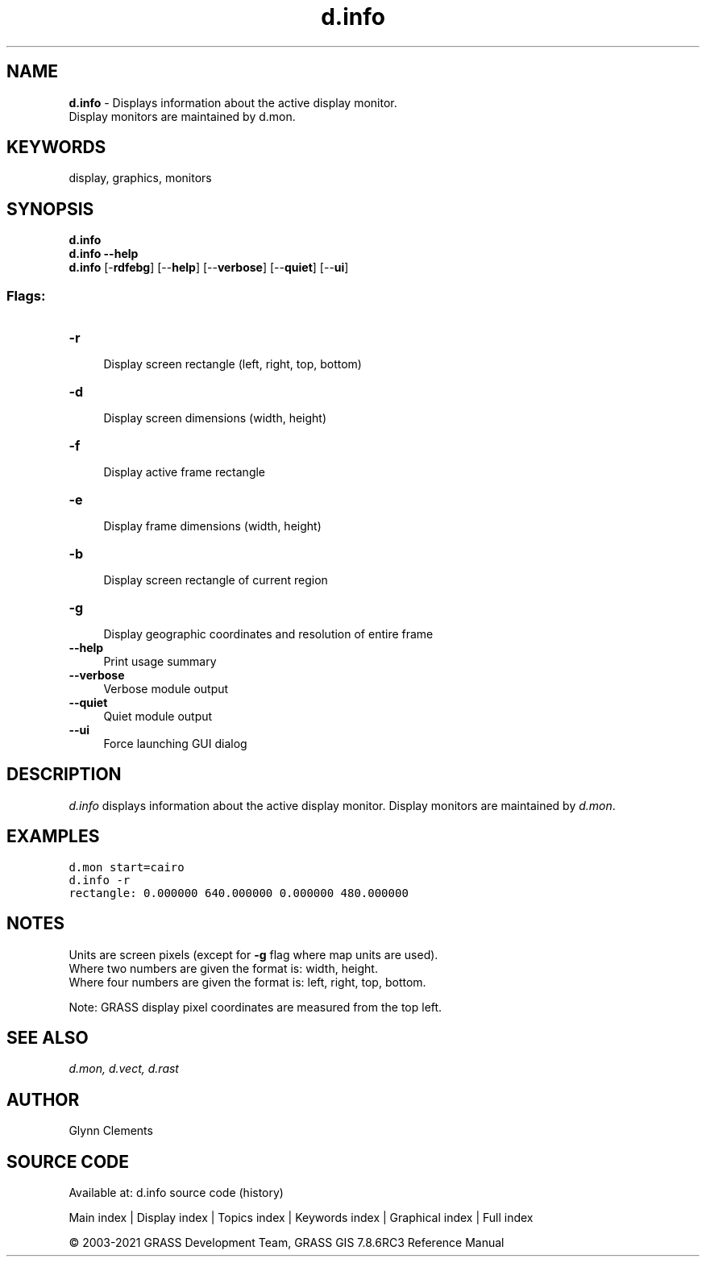 .TH d.info 1 "" "GRASS 7.8.6RC3" "GRASS GIS User's Manual"
.SH NAME
\fI\fBd.info\fR\fR  \- Displays information about the active display monitor.
.br
Display monitors are maintained by d.mon.
.SH KEYWORDS
display, graphics, monitors
.SH SYNOPSIS
\fBd.info\fR
.br
\fBd.info \-\-help\fR
.br
\fBd.info\fR [\-\fBrdfebg\fR]  [\-\-\fBhelp\fR]  [\-\-\fBverbose\fR]  [\-\-\fBquiet\fR]  [\-\-\fBui\fR]
.SS Flags:
.IP "\fB\-r\fR" 4m
.br
Display screen rectangle (left, right, top, bottom)
.IP "\fB\-d\fR" 4m
.br
Display screen dimensions (width, height)
.IP "\fB\-f\fR" 4m
.br
Display active frame rectangle
.IP "\fB\-e\fR" 4m
.br
Display frame dimensions (width, height)
.IP "\fB\-b\fR" 4m
.br
Display screen rectangle of current region
.IP "\fB\-g\fR" 4m
.br
Display geographic coordinates and resolution of entire frame
.IP "\fB\-\-help\fR" 4m
.br
Print usage summary
.IP "\fB\-\-verbose\fR" 4m
.br
Verbose module output
.IP "\fB\-\-quiet\fR" 4m
.br
Quiet module output
.IP "\fB\-\-ui\fR" 4m
.br
Force launching GUI dialog
.SH DESCRIPTION
\fId.info\fR displays information about the active display
monitor. Display monitors are maintained
by \fId.mon\fR.
.SH EXAMPLES
.br
.nf
\fC
d.mon start=cairo
d.info \-r
rectangle: 0.000000 640.000000 0.000000 480.000000
\fR
.fi
.SH NOTES
Units are screen pixels (except for \fB\-g\fR flag where map units are
used).
.br
Where two numbers are given the format is: width, height.
.br
Where four numbers are given the format is: left, right, top, bottom.
.PP
Note: GRASS display pixel coordinates are measured from the top left.
.SH SEE ALSO
\fI
d.mon,
d.vect,
d.rast
\fR
.SH AUTHOR
Glynn Clements
.SH SOURCE CODE
.PP
Available at: d.info source code (history)
.PP
Main index |
Display index |
Topics index |
Keywords index |
Graphical index |
Full index
.PP
© 2003\-2021
GRASS Development Team,
GRASS GIS 7.8.6RC3 Reference Manual

